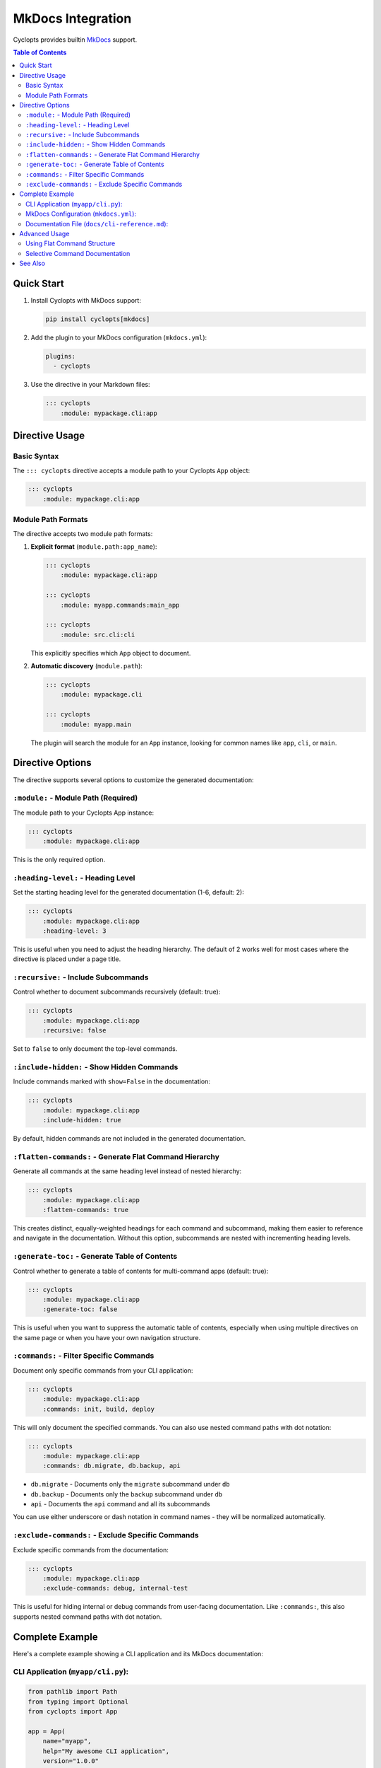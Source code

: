 MkDocs Integration
==================

Cyclopts provides builtin `MkDocs <https://www.mkdocs.org/>`_ support.

.. contents:: Table of Contents
   :local:
   :depth: 2

Quick Start
-----------

1. Install Cyclopts with MkDocs support:

   .. code-block:: bash

      pip install cyclopts[mkdocs]

2. Add the plugin to your MkDocs configuration (``mkdocs.yml``):

   .. code-block:: yaml

      plugins:
        - cyclopts

3. Use the directive in your Markdown files:

   .. code-block:: markdown

      ::: cyclopts
          :module: mypackage.cli:app

Directive Usage
---------------

Basic Syntax
~~~~~~~~~~~~

The ``::: cyclopts`` directive accepts a module path to your Cyclopts ``App`` object:

.. code-block:: markdown

   ::: cyclopts
       :module: mypackage.cli:app

Module Path Formats
~~~~~~~~~~~~~~~~~~~

The directive accepts two module path formats:

1. **Explicit format** (``module.path:app_name``):

   .. code-block:: markdown

      ::: cyclopts
          :module: mypackage.cli:app

      ::: cyclopts
          :module: myapp.commands:main_app

      ::: cyclopts
          :module: src.cli:cli

   This explicitly specifies which ``App`` object to document.

2. **Automatic discovery** (``module.path``):

   .. code-block:: markdown

      ::: cyclopts
          :module: mypackage.cli

      ::: cyclopts
          :module: myapp.main

   The plugin will search the module for an ``App`` instance, looking for common names like ``app``, ``cli``, or ``main``.

Directive Options
-----------------

The directive supports several options to customize the generated documentation:

``:module:`` - Module Path (Required)
~~~~~~~~~~~~~~~~~~~~~~~~~~~~~~~~~~~~~~

The module path to your Cyclopts App instance:

.. code-block:: markdown

   ::: cyclopts
       :module: mypackage.cli:app

This is the only required option.

``:heading-level:`` - Heading Level
~~~~~~~~~~~~~~~~~~~~~~~~~~~~~~~~~~~~

Set the starting heading level for the generated documentation (1-6, default: 2):

.. code-block:: markdown

   ::: cyclopts
       :module: mypackage.cli:app
       :heading-level: 3

This is useful when you need to adjust the heading hierarchy. The default of 2 works well for most cases where the directive is placed under a page title.

``:recursive:`` - Include Subcommands
~~~~~~~~~~~~~~~~~~~~~~~~~~~~~~~~~~~~~~

Control whether to document subcommands recursively (default: true):

.. code-block:: markdown

   ::: cyclopts
       :module: mypackage.cli:app
       :recursive: false

Set to ``false`` to only document the top-level commands.

``:include-hidden:`` - Show Hidden Commands
~~~~~~~~~~~~~~~~~~~~~~~~~~~~~~~~~~~~~~~~~~~~

Include commands marked with ``show=False`` in the documentation:

.. code-block:: markdown

   ::: cyclopts
       :module: mypackage.cli:app
       :include-hidden: true

By default, hidden commands are not included in the generated documentation.

``:flatten-commands:`` - Generate Flat Command Hierarchy
~~~~~~~~~~~~~~~~~~~~~~~~~~~~~~~~~~~~~~~~~~~~~~~~~~~~~~~~~

Generate all commands at the same heading level instead of nested hierarchy:

.. code-block:: markdown

   ::: cyclopts
       :module: mypackage.cli:app
       :flatten-commands: true

This creates distinct, equally-weighted headings for each command and subcommand, making them easier to reference and navigate in the documentation. Without this option, subcommands are nested with incrementing heading levels.

``:generate-toc:`` - Generate Table of Contents
~~~~~~~~~~~~~~~~~~~~~~~~~~~~~~~~~~~~~~~~~~~~~~~~

Control whether to generate a table of contents for multi-command apps (default: true):

.. code-block:: markdown

   ::: cyclopts
       :module: mypackage.cli:app
       :generate-toc: false

This is useful when you want to suppress the automatic table of contents, especially when using multiple directives on the same page or when you have your own navigation structure.

``:commands:`` - Filter Specific Commands
~~~~~~~~~~~~~~~~~~~~~~~~~~~~~~~~~~~~~~~~~~

Document only specific commands from your CLI application:

.. code-block:: markdown

   ::: cyclopts
       :module: mypackage.cli:app
       :commands: init, build, deploy

This will only document the specified commands. You can also use nested command paths with dot notation:

.. code-block:: markdown

   ::: cyclopts
       :module: mypackage.cli:app
       :commands: db.migrate, db.backup, api

- ``db.migrate`` - Documents only the ``migrate`` subcommand under ``db``
- ``db.backup`` - Documents only the ``backup`` subcommand under ``db``
- ``api`` - Documents the ``api`` command and all its subcommands

You can use either underscore or dash notation in command names - they will be normalized automatically.

``:exclude-commands:`` - Exclude Specific Commands
~~~~~~~~~~~~~~~~~~~~~~~~~~~~~~~~~~~~~~~~~~~~~~~~~~~

Exclude specific commands from the documentation:

.. code-block:: markdown

   ::: cyclopts
       :module: mypackage.cli:app
       :exclude-commands: debug, internal-test

This is useful for hiding internal or debug commands from user-facing documentation. Like ``:commands:``, this also supports nested command paths with dot notation.

Complete Example
----------------

Here's a complete example showing a CLI application and its MkDocs documentation:

CLI Application (``myapp/cli.py``):
~~~~~~~~~~~~~~~~~~~~~~~~~~~~~~~~~~~~

.. code-block:: python

   from pathlib import Path
   from typing import Optional
   from cyclopts import App

   app = App(
       name="myapp",
       help="My awesome CLI application",
       version="1.0.0"
   )

   @app.command
   def init(path: Path = Path("."), template: str = "default"):
       """Initialize a new project.

       Parameters
       ----------
       path : Path
           Directory where the project will be created
       template : str
           Project template to use
       """
       print(f"Initializing project at {path}")

   @app.command
   def build(source: Path, output: Optional[Path] = None, *, minify: bool = False):
       """Build the project.

       Parameters
       ----------
       source : Path
           Source directory
       output : Path, optional
           Output directory (defaults to source/dist)
       minify : bool
           Minify the output files
       """
       output = output or source / "dist"
       print(f"Building from {source} to {output}")

   if __name__ == "__main__":
       app()

MkDocs Configuration (``mkdocs.yml``):
~~~~~~~~~~~~~~~~~~~~~~~~~~~~~~~~~~~~~~~

.. code-block:: yaml

   site_name: MyApp Documentation
   site_description: Documentation for MyApp CLI

   theme:
     name: readthedocs

   plugins:
     - search
     - cyclopts

   nav:
     - Home: index.md
     - CLI Reference: cli-reference.md
     - User Guide: guide.md

   markdown_extensions:
     - admonition
     - codehilite
     - toc:
         permalink: true

Documentation File (``docs/cli-reference.md``):
~~~~~~~~~~~~~~~~~~~~~~~~~~~~~~~~~~~~~~~~~~~~~~~~

.. code-block:: markdown

   # CLI Reference

   This section documents all available CLI commands.

   ::: cyclopts
       :module: myapp.cli:app
       :heading-level: 2
       :recursive: true

   The above directive will automatically generate documentation for all
   commands, including their parameters, types, defaults, and help text.

Advanced Usage
--------------

Using Flat Command Structure
~~~~~~~~~~~~~~~~~~~~~~~~~~~~~

When you want each command to have its own distinct heading for better navigation:

.. code-block:: markdown

   # CLI Command Reference

   ::: cyclopts
       :module: myapp.cli:app
       :flatten-commands: true

   This generates all commands at the same heading level (not nested),
   making it easier to navigate and reference specific commands.

Selective Command Documentation
~~~~~~~~~~~~~~~~~~~~~~~~~~~~~~~~

Split your CLI documentation across multiple sections or pages:

.. code-block:: markdown

   ## Database Commands

   The following commands manage database operations:

   ::: cyclopts
       :module: myapp.cli:app
       :commands: db
       :recursive: true

   ## API Management

   Commands for controlling the API server:

   ::: cyclopts
       :module: myapp.cli:app
       :commands: api
       :recursive: true

   ## Development Tools

   Utilities for development (excluding internal debug commands):

   ::: cyclopts
       :module: myapp.cli:app
       :commands: dev
       :exclude-commands: dev.debug, dev.internal
       :recursive: true

This approach allows you to:

- Organize large CLI applications into logical sections
- Document different command groups on separate pages
- Exclude internal or debug commands from user documentation
- Create targeted documentation for different audiences

See Also
--------

* :doc:`/sphinx_integration` - Sphinx integration (similar functionality)
* :doc:`/help` - Customizing help output
* :doc:`/commands` - Creating commands and subcommands
* :doc:`/parameters` - Parameter types and validation
* `MkDocs Documentation <https://www.mkdocs.org/>`_ - Official MkDocs documentation
